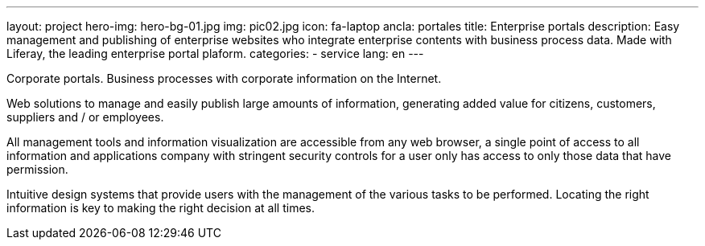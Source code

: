 ---
layout: project
hero-img: hero-bg-01.jpg
img: pic02.jpg
icon: fa-laptop
ancla: portales
title: Enterprise portals
description: Easy management and publishing of enterprise websites who integrate enterprise contents with business process data. Made with Liferay, the leading enterprise portal plaform.
categories:
- service
lang: en
---

Corporate portals. Business processes with corporate information on the Internet.

Web solutions to manage and easily publish large amounts of information, generating added value for citizens, customers, suppliers and / or employees.

All management tools and information visualization are accessible from any web browser, a single point of access to all information and applications company with stringent security controls for a user only has access to only those data that have permission.

Intuitive design systems that provide users with the management of the various tasks to be performed. Locating the right information is key to making the right decision at all times.